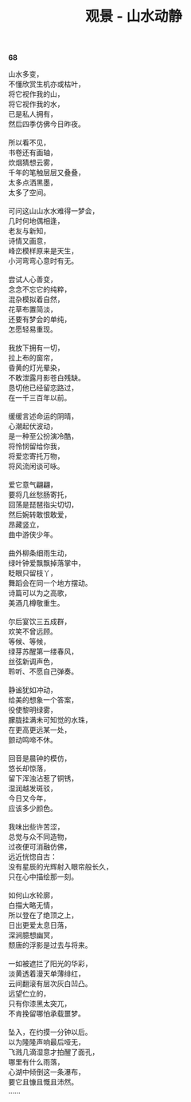 #+TITLE:     观景 - 山水动静
#+OPTIONS: toc:nil num:nil
#+HTML_HEAD: <link rel="stylesheet" type="text/css" href="./emacs.css" />

*68*

#+begin_verse
山水多变，
不懂欣赏生机亦或枯叶，
将它视作我的山，
将它视作我的水，
已是私人拥有，
然后四季仿佛今日昨夜。

所以看不见，
书卷还有画轴，
炊烟猜想云雾，
千年的笔触层层又叠叠，
太多点洒黑墨，
太多了空间。

可问这山山水水难得一梦会，
几时何地偶相逢，
老友与新知，
诗情又画意，
峰峦模样原来是天生，
小河弯弯心意时有无。

尝试人心善变，
念念不忘它的纯粹，
混杂模拟着自然，
花草布置简淡，
还要有梦会的单纯，
怎愿轻易重现。

我放下拥有一切，
拉上布的窗帘，
昏黄的灯光晕染，
不敢泄露月影苍白残缺。
恳切他已经留恋路过，
在一千三百年以前。

缓缓言述命运的阴晴，
心潮起伏波动，
是一种至公扮演冷酷，
将怜悯留给你我，
将爱恋寄托万物，
将风流闲谈可咏。

爱它意气翩翩，
要将几丝愁肠寄托，
回荡是琵琶指尖切切，
然后婉转敢恨敢爱，
昂藏竖立，
曲中游侠少年。

曲外柳条细雨生动，
绿叶钟爱飘飘掉落掌中，
眨眼只留枝丫，
舞蹈会在同一个地方摆动。
诗篇可以为之高歌，
美酒几樽敬重生。

尔后宴饮三五成群，
欢笑不曾远顾。
等候、等候，
绿芽苏醒第一缕春风，
丝弦新调声色，
聆听、不愿自己弹奏。

静谧犹如冲动，
给美的想象一个答案，
役使黎明绿雾，
朦胧挂满未可知觉的水珠，
在更高更远某一处，
颤动鸣啼不休。

回音是晨钟的模仿，
悠长却惊落，
留下浑浊沾惹了铜锈，
湿润越发斑驳，
今日又今年，
应该多少颜色。

我味出些许苦涩，
总觉与众不同造物，
过夜便可消融仿佛，
远近恍惚自古：
没有星辰的光辉射入眼帘般长久，
只在心中描绘那一刻。

如何山水轮廓，
白描大略无情，
所以登在了绝顶之上，
日出更爱太息日落，
深涧臆想幽冥，
颓唐的浮影是过去与将来。

一如被遮拦了阳光的华彩，
淡黄透着漫天单薄绯红，
云间翻滚有层次灰白凹凸。
远望伫立的，
只有你漆黑太突兀，
不肯挽留哪怕承载噩梦。

坠入，在约摸一分钟以后。
以为隆隆声响最后哑无，
飞溅几滴湿意才拍醒了面孔，
哪里有什么雨落，
心湖中倾倒这一条瀑布，
要它且慷且慨且沛然。
……

#+end_verse

